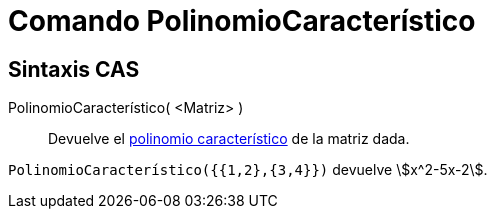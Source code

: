 = Comando PolinomioCaracterístico
:page-en: commands/CharacteristicPolynomial
ifdef::env-github[:imagesdir: /es/modules/ROOT/assets/images]

== Sintaxis CAS

PolinomioCaracterístico( <Matriz> )::
  Devuelve el https://es.wikipedia.org/wiki/Polinomio_caracter%C3%ADstico[polinomio característico] de la matriz dada.

[EXAMPLE]
====

`++PolinomioCaracterístico({{1,2},{3,4}})++` devuelve stem:[x^2-5x-2].

====
